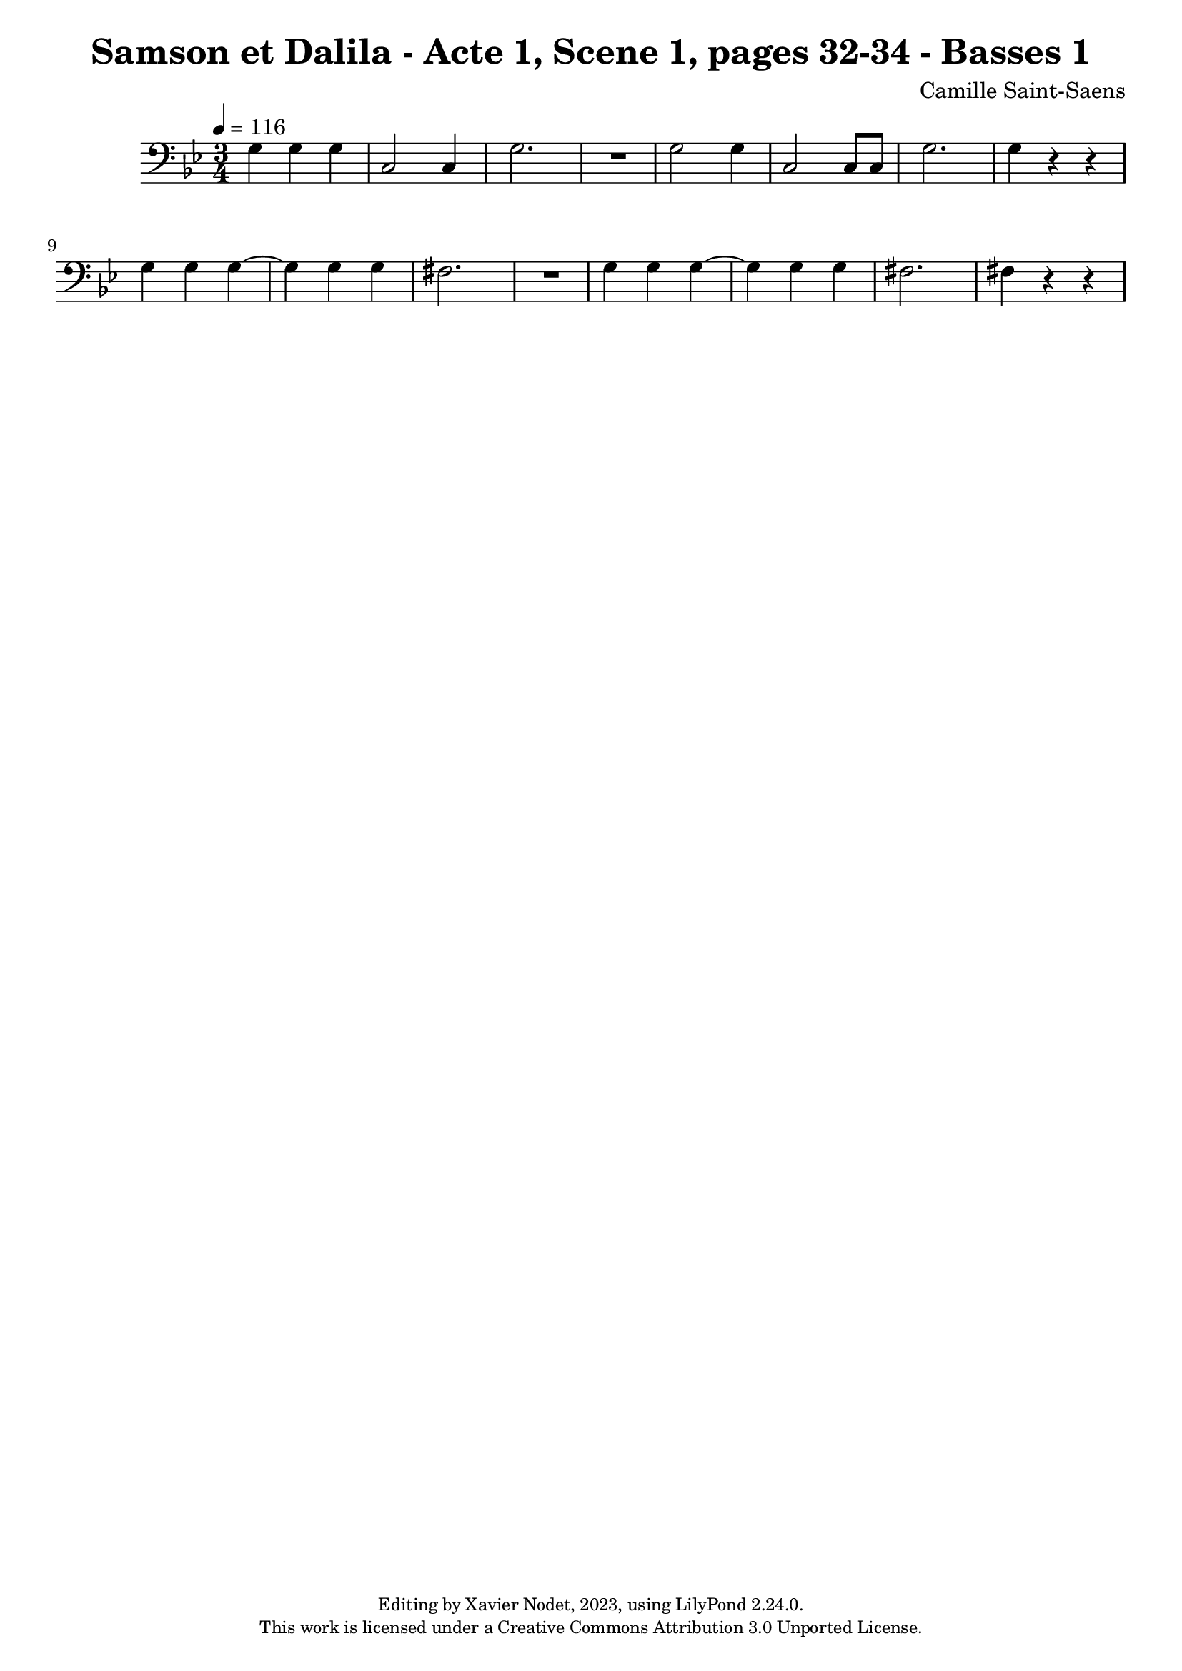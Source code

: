 \version "2.24.0"

\header {
  title = "Samson et Dalila - Acte 1, Scene 1, pages 32-34 - Basses 1"
  composer = "Camille Saint-Saens"
  copyright = \markup {
      \fontsize #-2
      \center-column {
         "Editing by Xavier Nodet, 2023, using LilyPond 2.24.0."
         "This work is licensed under a Creative Commons Attribution 3.0 Unported License."
      }
  }
  tagline = ""
}

basses = \relative c' {
  \clef bass
  \key bes \major
  \time 3/4
  \tempo 4 = 116

  % Page 32
  g4 4 4 | c,2 4 | g'2. | R2. | g2 4 |

  % Page 33
  c,2 8 8 | g'2. | 4 r4 r4 | 4 4 4~ | 4 4 4 |
  fis2. | R2. | g4 4 4~| 4 4 4 |

  % Page 34
  fis2. | 4 r4 r4 |

}

\score{
  <<
    \new Voice = "Basses 1" {
      \basses
    }
  >>
  \layout { }
  \midi { }
}

